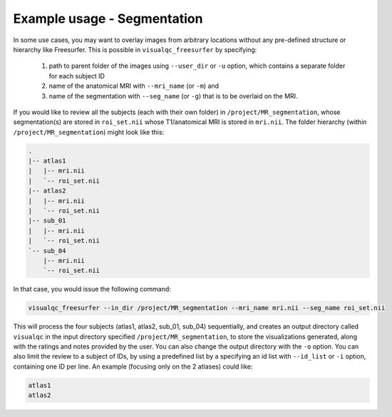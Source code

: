 Example usage - Segmentation
-----------------------------

In some use cases, you may want to overlay images from arbitrary locations without any pre-defined structure or hierarchy like Freesurfer. This is possible in ``visualqc_freesurfer`` by specifying:

 1. path to parent folder of the images using ``--user_dir`` or ``-u`` option, which contains a separate folder for each subject ID
 2. name of the anatomical MRI with ``--mri_name`` (or ``-m``) and
 3. name of the segmentation with ``--seg_name`` (or ``-g``) that is to be overlaid on the MRI.


If you would like to review all the subjects (each with their own folder) in ``/project/MR_segmentation``, whose segmentation(s) are stored in ``roi_set.nii`` whose T1/anatomical MRI is stored in ``mri.nii``. The folder hierarchy (within ``/project/MR_segmentation``) might look like this:

.. code-block:: bash

    .
    |-- atlas1
    |   |-- mri.nii
    |   `-- roi_set.nii
    |-- atlas2
    |   |-- mri.nii
    |   `-- roi_set.nii
    |-- sub_01
    |   |-- mri.nii
    |   `-- roi_set.nii
    `-- sub_04
        |-- mri.nii
        `-- roi_set.nii


In that case, you would issue the following command:

.. code-block:: bash

    visualqc_freesurfer --in_dir /project/MR_segmentation --mri_name mri.nii --seg_name roi_set.nii


This will process the four subjects (atlas1, atlas2, sub_01, sub_04) sequentially, and creates an output directory called ``visualqc`` in the input directory specified ``/project/MR_segmentation``, to store the visualizations generated, along with the ratings and notes provided by the user. You can also change the output directory with the ``-o`` option. You can also limit the review to a subject of IDs, by using a predefined list by a specifying an id list with ``--id_list`` or ``-i`` option, containing one ID per line. An example (focusing only on the 2 atlases) could like:

.. code-block:: bash

    atlas1
    atlas2

